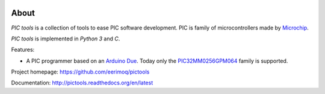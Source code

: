 |buildstatus|_
|coverage|_
|codecov|_

About
=====

`PIC tools` is a collection of tools to ease PIC software
development. PIC is family of microcontrollers made by `Microchip`_.

`PIC tools` is implemented in `Python 3` and `C`.

Features:

- A PIC programmer based on an `Arduino Due`_. Today only the
  `PIC32MM0256GPM064`_ family is supported.

Project homepage: https://github.com/eerimoq/pictools

Documentation: http://pictools.readthedocs.org/en/latest

.. |buildstatus| image:: https://travis-ci.org/eerimoq/pictools.svg?branch=master
.. _buildstatus: https://travis-ci.org/eerimoq/pictools

.. |coverage| image:: https://coveralls.io/repos/github/eerimoq/pictools/badge.svg?branch=master
.. _coverage: https://coveralls.io/github/eerimoq/pictools

.. |codecov| image:: https://codecov.io/gh/eerimoq/pictools/branch/master/graph/badge.svg
.. _codecov: https://codecov.io/gh/eerimoq/pictools

.. _Arduino Due: https://store.arduino.cc/arduino-due

.. _Microchip: https://www.microchip.com/

.. _PIC32MM0256GPM064: https://www.microchip.com/wwwproducts/en/PIC32MM0256GPM064
